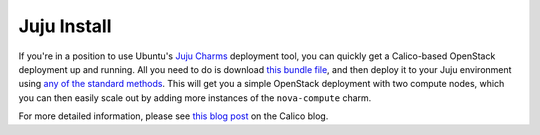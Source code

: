 .. # Copyright (c) Metaswitch Networks 2015. All rights reserved.
   #
   #    Licensed under the Apache License, Version 2.0 (the "License"); you may
   #    not use this file except in compliance with the License. You may obtain
   #    a copy of the License at
   #
   #         http://www.apache.org/licenses/LICENSE-2.0
   #
   #    Unless required by applicable law or agreed to in writing, software
   #    distributed under the License is distributed on an "AS IS" BASIS,
   #    WITHOUT WARRANTIES OR CONDITIONS OF ANY KIND, either express or
   #    implied. See the License for the specific language governing
   #    permissions and limitations under the License.

Juju Install
============

If you're in a position to use Ubuntu's `Juju Charms`_ deployment tool, you can
quickly get a Calico-based OpenStack deployment up and running. All you need
to do is download `this bundle file`_, and then deploy it to your Juju
environment using `any of the standard methods`_. This will get you a simple
OpenStack deployment with two compute nodes, which you can then easily scale
out by adding more instances of the ``nova-compute`` charm.

For more detailed information, please see `this blog post`_ on the Calico blog.

.. _Juju Charms: https://jujucharms.com/
.. _this bundle file: https://raw.githubusercontent.com/projectcalico/calico/master/docs/source/_static/juju/bundle.yaml
.. _any of the standard methods: https://jujucharms.com/docs/1.20/charms-bundles
.. _this blog post: http://www.projectcalico.org/exploring-juju/
